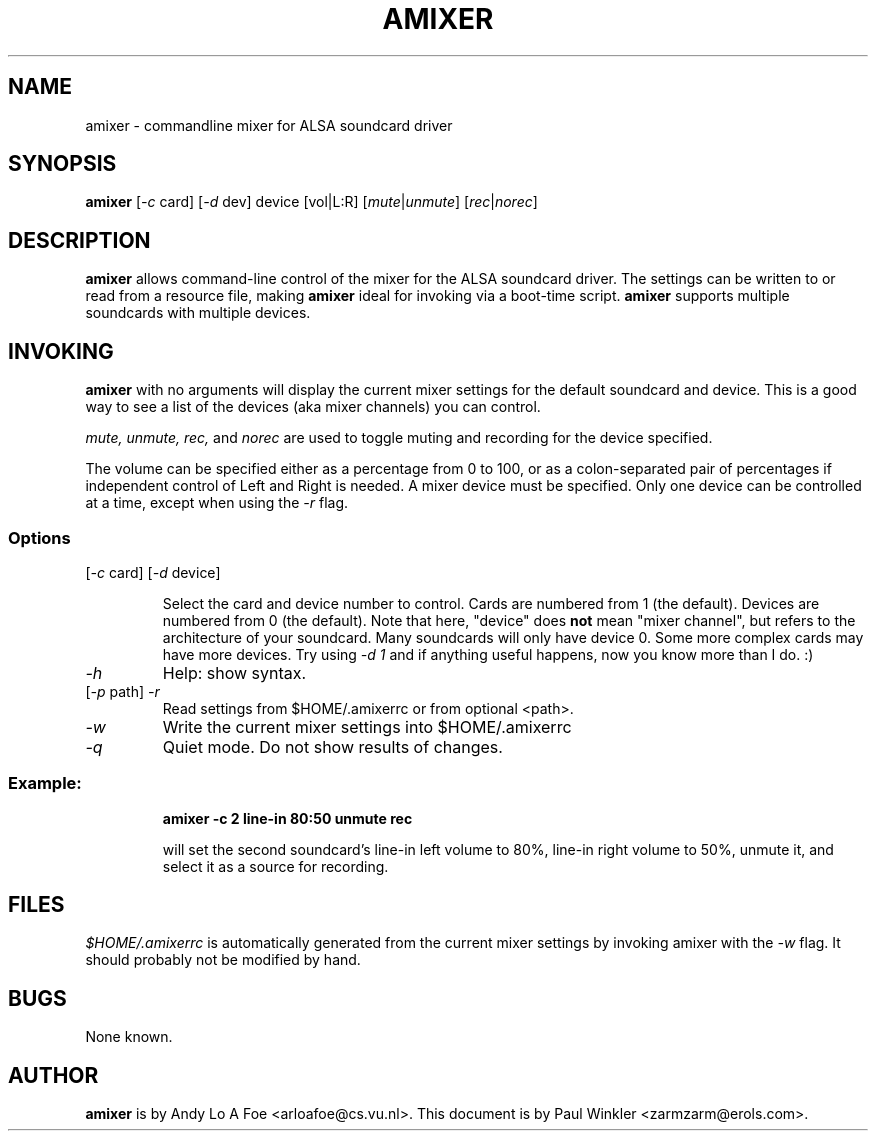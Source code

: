 .TH AMIXER 1 "30 Sep 1998"
.SH NAME
amixer \- commandline mixer for ALSA soundcard driver
.SH SYNOPSIS
\fBamixer\fP [\fI-c\fP card] [\fI-d\fP dev] device [vol|L:R]
[\fImute\fP|\fIunmute\fP] [\fIrec\fP|\fInorec\fP]
.SH DESCRIPTION
\fBamixer\fP allows command-line control of the mixer for the ALSA
soundcard driver. The settings can be written to or read from a resource
file, making \fBamixer\fP ideal for invoking via a boot-time script.
\fBamixer\fP supports multiple soundcards with multiple devices.
.SH INVOKING

\fBamixer\fR with no arguments will display the current mixer settings
for the default soundcard and device. This is a good way to see a list
of the devices (aka mixer channels) you can control.

\fImute, unmute, rec,\fP and \fInorec\fP are used to toggle muting and
recording for the device specified.

The volume can be specified either as a percentage from 0 to 100, or as
a
colon-separated pair of percentages if independent control of Left and
Right 
is
needed. A mixer device must be specified. Only one device can be
controlled at a time, except when using the \fI-r\fP flag.

.SS Options

.TP
[\fI-c\fP card] [\fI-d\fP device]

Select the card and device number to control. Cards are numbered from 1
(the default). Devices are numbered from 0 (the default). Note that
here,
"device" does \fBnot\fP mean "mixer channel", but refers to the
architecture of your soundcard. Many
soundcards will only have device 0. Some more complex cards may have
more
devices. Try using \fI-d 1\fP and if anything useful happens, now you
know
more
than I do. :)

.TP
\fI-h\fP 
Help: show syntax.
.TP
[\fI-p\fP path] \fI-r\fP 
Read settings from $HOME/.amixerrc or from optional <path>.
.TP
\fI-w\fP 
Write the current mixer settings into $HOME/.amixerrc 
.TP
\fI-q\fP
Quiet mode. Do not show results of changes.

.SS
Example: 

.RS
\fBamixer -c 2 line-in 80:50 unmute rec\fR

.ID
will set the second soundcard's line-in left volume to 80%, line-in
right volume to 50%, unmute it, and select it as a source for recording.
.SH FILES 
.I
$HOME/.amixerrc
is automatically generated from the current mixer settings by invoking
amixer with the 
.I
-w
flag. It should probably not be modified by hand.
.SH BUGS 
None known.
.SH AUTHOR
\fBamixer\fP is by Andy Lo A Foe <arloafoe@cs.vu.nl>.
This document is by Paul Winkler <zarmzarm@erols.com>.
